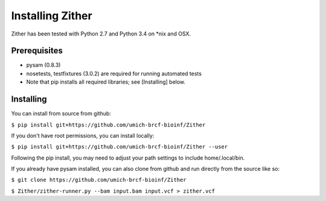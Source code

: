 Installing Zither
=================
Zither has been tested with Python 2.7 and Python 3.4 on \*nix and OSX.

Prerequisites
-------------
* pysam (0.8.3)  
* nosetests, testfixtures (3.0.2) are required for running
  automated tests
* Note that pip installs all required libraries; see [Installing] below.

Installing
----------
You can install from source from github:

``$ pip install git+https://github.com/umich-brcf-bioinf/Zither``

If you don't have root permissions, you can install locally:

``$ pip install git+https://github.com/umich-brcf-bioinf/Zither --user``

Following the pip install, you may need to adjust your path settings to include home/.local/bin. 


If you already have pysam installed, you can also clone from github and run directly from the source like so:

``$ git clone https://github.com/umich-brcf-bioinf/Zither``

``$ Zither/zither-runner.py --bam input.bam input.vcf > zither.vcf``
  

